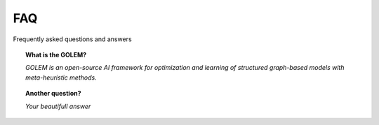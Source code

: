 FAQ
===

Frequently asked questions and answers


.. topic:: What is the GOLEM?

    *GOLEM is an open-source AI framework for optimization and learning of structured graph-based models with meta-heuristic methods.*

.. topic:: Another question?

    *Your beautifull answer*
